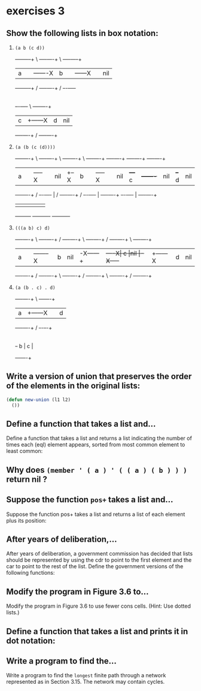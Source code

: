 #+options: toc:nil

* exercises 3

#+toc: headlines local

** Show the following lists in box notation:

1) ~(a b (c d))~

   +-----+-----+      \ +----+----+     \ +----+-----+
   |  a  |     |-------X|  b |    |------X|    | nil |
   +-----+-----+      / +----+----+     / +--+-+-----+
                                             |
                                          +--+-+----+     \ +----+----+
                                          |  c |    +------X|  d | nil|
                                          +----+----+     / +----+----+

2) ~(a (b (c (d))))~

   +-----+----+    \ +----+----+    \ +----+----+    \ +----+----+       +----+----+       +----+----+      +----+----+
   |  a  |    |-----X|    |nil |  +--X|  b |    |-----X|    |nil |   +---+  c |    +-------+    |nil |   +--+ d  |nil |
   +-----+----+    / +--+-+----+  | / +----+----+    / +--+-+----+   |   +----+----+       +--+-+----+   |  +----+----+
                        |         |                       |          |                        |          |
                        +---------+                       +----------+                        +----------+
3) ~(((a b) c) d)~

   +----+----+       \ +----+----+  /     +----+----+   \ +----+----+  /    +----+----+     \  +----+----+
   |  a |    |--------X| b  |nil |-X------+    |    +----X|  c |nil |-X-----+    |    +------X |  d | nil|
   +----+----+       / +----+----+  \     +----+----+   / +----+----+  \    +----+----+     /  +----+----+

4) ~(a (b . c) . d)~

   +----+----+     \ +---+----+
   |  a |    +------X|   |  d |
   +----+----+     / +-+-+--+-+
                       |
                       | +---+----+
                       +-+ b |  c |
                         +---+----+

** Write a version of union that preserves the order of the elements in the original lists:

#+begin_src lisp
  (defun new-union (l1 l2)
    ())
#+end_src

** Define a function that takes a list and...

Define a function that takes a list and returns a list indicating the
number of times each (eql) element appears, sorted from most common
element to least common:

** Why does ~(member ' ( a ) ' ( ( a ) ( b ) ) )~ return nil ?

** Suppose the function ~pos+~ takes a list and...

Suppose the function pos+ takes a list and returns a list of each element
plus its position:

** After years of deliberation,...

After years of deliberation, a government commission has decided that lists should be represented by using the cdr to point to the first element and the car to point to the rest of the list. Define the government versions of the following functions:

** Modify the program in Figure 3.6 to...

Modify the program in Figure 3.6 to use fewer cons cells. (Hint: Use dotted lists.)

** Define a function that takes a list and prints it in dot notation:

** Write a program to find the...

Write a program to find the ~longest~ finite path through a network represented as in Section 3.15. The network may contain cycles.
